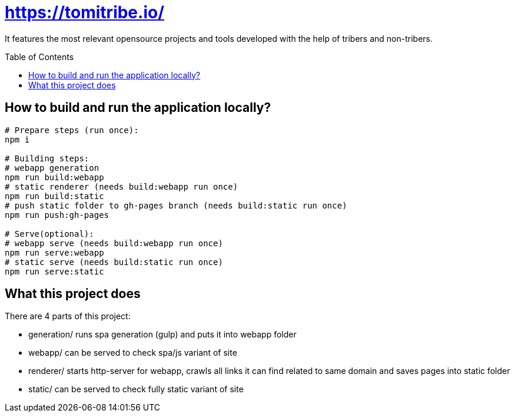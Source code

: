 = https://tomitribe.io/
:toc:
:toc-placement: preamble

It features the most relevant opensource projects and tools developed with the help of tribers and non-tribers.

== How to build and run the application locally?

```
# Prepare steps (run once):
npm i

# Building steps:
# webapp generation
npm run build:webapp
# static renderer (needs build:webapp run once)
npm run build:static
# push static folder to gh-pages branch (needs build:static run once)
npm run push:gh-pages

# Serve(optional):
# webapp serve (needs build:webapp run once)
npm run serve:webapp
# static serve (needs build:static run once)
npm run serve:static
```

== What this project does

There are 4 parts of this project:

- generation/ runs spa generation (gulp) and puts it into webapp folder
- webapp/ can be served to check spa/js variant of site
- renderer/ starts http-server for webapp, crawls all links it can find related to same domain and saves pages into static folder
- static/ can be served to check fully static variant of site